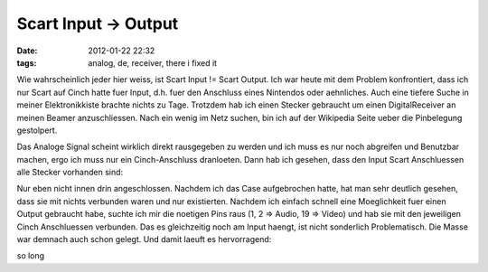 Scart Input -> Output
#####################
:date: 2012-01-22 22:32
:tags: analog, de, receiver, there i fixed it

Wie wahrscheinlich jeder hier weiss, ist Scart Input != Scart Output.
Ich war heute mit dem Problem konfrontiert, dass ich nur Scart auf Cinch
hatte fuer Input, d.h. fuer den Anschluss eines Nintendos oder
aehnliches. Auch eine tiefere Suche in meiner Elektronikkiste brachte
nichts zu Tage. Trotzdem hab ich einen Stecker gebraucht um einen
DigitalReceiver an meinen Beamer anzuschliessen. Nach ein wenig im Netz
suchen, bin ich auf der Wikipedia Seite ueber die Pinbelegung
gestolpert. 

|image0|
|image1| 

Das Analoge Signal scheint wirklich
direkt rausgegeben zu werden und ich muss es nur noch abgreifen und
Benutzbar machen, ergo ich muss nur ein Cinch-Anschluss dranloeten. Dann
hab ich gesehen, dass den Input Scart Anschluessen alle Stecker
vorhanden sind: 

|image2|

Nur eben nicht innen drin angeschlossen.
Nachdem ich das Case aufgebrochen hatte, hat man sehr deutlich gesehen,
dass sie mit nichts verbunden waren und nur existierten. Nachdem ich
einfach schnell eine Moeglichkeit fuer einen Output gebraucht habe,
suchte ich mir die noetigen Pins raus (1, 2 => Audio, 19 => Video) und
hab sie mit den jeweiligen Cinch Anschluessen verbunden. Das es
gleichzeitig noch am Input haengt, ist nicht sonderlich Problematisch.
Die Masse war demnach auch schon gelegt. Und damit laeuft es
hervorragend: 

|image3|

so long

.. |image0| image:: http://images.hoeja.de/blog/220px-SCART.svg_.png
.. |image1| image:: http://images.hoeja.de/blog/2012-01-22-222718_817x680_scrot-300x249.png
.. |image2| image:: http://images.hoeja.de/blog/DSC_3885-300x197.jpg
.. |image3| image:: http://images.hoeja.de/blog/DSC_3883-300x221.jpg
